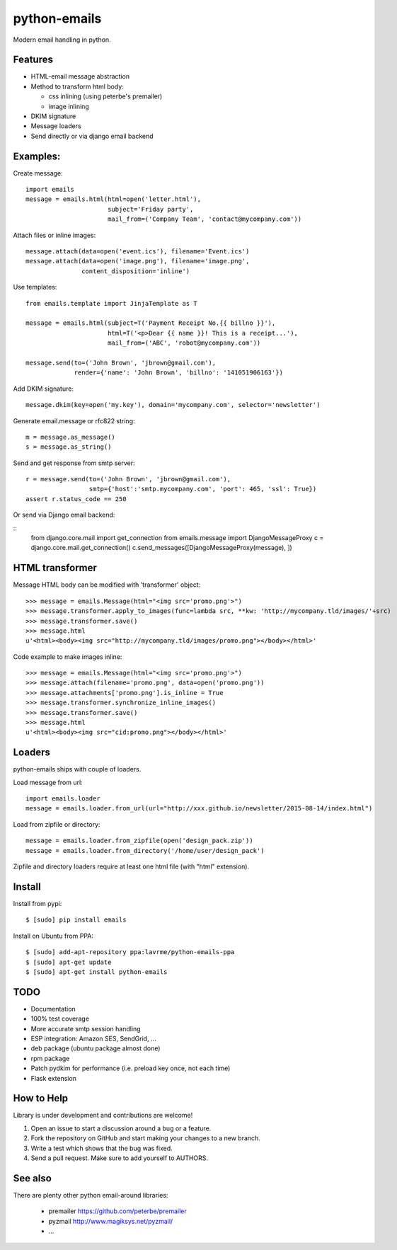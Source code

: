 python-emails
=============

Modern email handling in python.

Features
--------

-  HTML-email message abstraction
-  Method to transform html body:

   - css inlining (using peterbe's premailer)
   - image inlining
-  DKIM signature
-  Message loaders
-  Send directly or via django email backend


Examples:
---------

Create message:

::

    import emails
    message = emails.html(html=open('letter.html'),
                          subject='Friday party',
                          mail_from=('Company Team', 'contact@mycompany.com'))


Attach files or inline images:

::

    message.attach(data=open('event.ics'), filename='Event.ics')
    message.attach(data=open('image.png'), filename='image.png',
                   content_disposition='inline')

Use templates:

::

    from emails.template import JinjaTemplate as T

    message = emails.html(subject=T('Payment Receipt No.{{ billno }}'),
                          html=T('<p>Dear {{ name }}! This is a receipt...'),
                          mail_from=('ABC', 'robot@mycompany.com'))

    message.send(to=('John Brown', 'jbrown@gmail.com'),
                 render={'name': 'John Brown', 'billno': '141051906163'})



Add DKIM signature:

::

    message.dkim(key=open('my.key'), domain='mycompany.com', selector='newsletter')

Generate email.message or rfc822 string:

::

    m = message.as_message()
    s = message.as_string()



Send and get response from smtp server:

::

    r = message.send(to=('John Brown', 'jbrown@gmail.com'),
                     smtp={'host':'smtp.mycompany.com', 'port': 465, 'ssl': True})
    assert r.status_code == 250

Or send via Django email backend:

::
    from django.core.mail import get_connection
    from emails.message import DjangoMessageProxy
    c = django.core.mail.get_connection()
    c.send_messages([DjangoMessageProxy(message), ])


HTML transformer
----------------


Message HTML body can be modified with 'transformer' object:

::

    >>> message = emails.Message(html="<img src='promo.png'>")
    >>> message.transformer.apply_to_images(func=lambda src, **kw: 'http://mycompany.tld/images/'+src)
    >>> message.transformer.save()
    >>> message.html
    u'<html><body><img src="http://mycompany.tld/images/promo.png"></body></html>'

Code example to make images inline:

::

    >>> message = emails.Message(html="<img src='promo.png'>")
    >>> message.attach(filename='promo.png', data=open('promo.png'))
    >>> message.attachments['promo.png'].is_inline = True
    >>> message.transformer.synchronize_inline_images()
    >>> message.transformer.save()
    >>> message.html
    u'<html><body><img src="cid:promo.png"></body></html>'


Loaders
-------

python-emails ships with couple of loaders.

Load message from url:

::

    import emails.loader
    message = emails.loader.from_url(url="http://xxx.github.io/newsletter/2015-08-14/index.html")


Load from zipfile or directory:

::

    message = emails.loader.from_zipfile(open('design_pack.zip'))
    message = emails.loader.from_directory('/home/user/design_pack')

Zipfile and directory loaders require at least one html file (with "html" extension).


Install
-------

Install from pypi:

::

    $ [sudo] pip install emails

Install on Ubuntu from PPA:

::

    $ [sudo] add-apt-repository ppa:lavrme/python-emails-ppa
    $ [sudo] apt-get update
    $ [sudo] apt-get install python-emails



TODO
----

- Documentation
- 100% test coverage
- More accurate smtp session handling
- ESP integration: Amazon SES, SendGrid, ...
- deb package (ubuntu package almost done)
- rpm package
- Patch pydkim for performance (i.e. preload key once, not each time)
- Flask extension

How to Help
-----------

Library is under development and contributions are welcome!

1. Open an issue to start a discussion around a bug or a feature.
2. Fork the repository on GitHub and start making your changes to a new branch.
3. Write a test which shows that the bug was fixed.
4. Send a pull request. Make sure to add yourself to AUTHORS.


See also
--------

There are plenty other python email-around libraries:

 - premailer https://github.com/peterbe/premailer
 - pyzmail http://www.magiksys.net/pyzmail/
 - ...

.. image:: https://travis-ci.org/lavr/python-emails.png?branch=master
   :target: https://travis-ci.org/lavr/python-emails

.. image:: https://coveralls.io/repos/lavr/python-emails/badge.svg?branch=master
   :target: https://coveralls.io/r/lavr/python-emails?branch=master

.. image:: http://allmychanges.com/p/python/emails/badge/
   :target: http://allmychanges.com/p/python/emails/?utm_source=badge